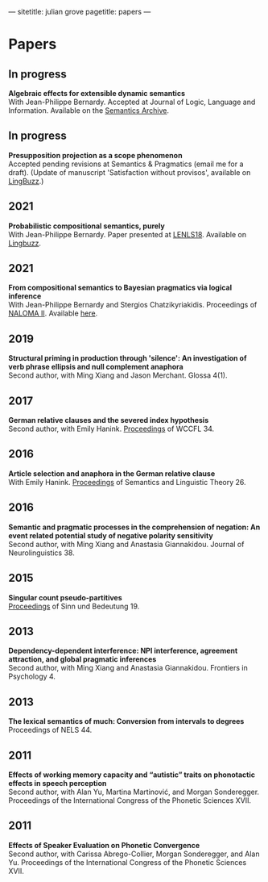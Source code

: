 ---
sitetitle: julian grove
pagetitle: papers
---

* Papers
** In progress
   *Algebraic effects for extensible dynamic semantics* \\
   With Jean-Philippe Bernardy. Accepted at Journal of Logic, Language and
   Information. Available on the [[https://semanticsarchive.net/Archive/TMxNGE3M/][Semantics Archive]].
** In progress
   *Presupposition projection as a scope phenomenon* \\
   Accepted pending revisions at Semantics & Pragmatics (email me for a draft).
   (Update of manuscript 'Satisfaction without provisos', available on
   [[https://ling.auf.net/lingbuzz/004914][LingBuzz]].)
** 2021
   *Probabilistic compositional semantics, purely* \\
   With Jean-Philippe Bernardy. Paper presented at [[https://lenls.github.io/lenls18/][LENLS18]]. Available on
   [[https://ling.auf.net/lingbuzz/006284][Lingbuzz]].
** 2021
   *From compositional semantics to Bayesian pragmatics via logical inference* \\
   With Jean-Philippe Bernardy and Stergios Chatzikyriakidis. Proceedings of
   [[https://typo.uni-konstanz.de/naloma21/index.html][NALOMA II]]. Available [[https://aclanthology.org/2021.naloma-1.8/][here]].
** 2019
   *Structural priming in production through 'silence': An investigation of verb
   phrase ellipsis and null complement anaphora* \\
   Second author, with Ming Xiang and Jason Merchant. Glossa 4(1). 
** 2017
   *German relative clauses and the severed index hypothesis* \\
   Second author, with Emily Hanink. [[http://www.lingref.com/cpp/wccfl/34/][Proceedings]] of WCCFL 34.
** 2016
   *Article selection and anaphora in the German relative clause* \\
   With Emily Hanink. [[https://journals.linguisticsociety.org/proceedings/index.php/SALT/issue/view/154][Proceedings]] of Semantics and Linguistic Theory 26.
** 2016
   *Semantic and pragmatic processes in the comprehension of negation: An event
   related potential study of negative polarity sensitivity* \\
   Second author, with Ming Xiang and Anastasia Giannakidou. Journal of
   Neurolinguistics 38.
** 2015
   *Singular count pseudo-partitives* \\
   [[https://ojs.ub.uni-konstanz.de/sub/index.php/sub/issue/view/8][Proceedings]] of Sinn und Bedeutung 19.
** 2013
   *Dependency-dependent interference: NPI interference, agreement attraction,
   and global pragmatic inferences* \\
   Second author, with Ming Xiang and Anastasia Giannakidou. Frontiers in
   Psychology 4.
** 2013
   *The lexical semantics of much: Conversion from intervals to degrees* \\
   Proceedings of NELS 44.
** 2011
   *Effects of working memory capacity and “autistic” traits on phonotactic
   effects in speech perception* \\
   Second author, with Alan Yu, Martina Martinović, and Morgan
   Sonderegger. Proceedings of the International Congress of the Phonetic
   Sciences XVII.
** 2011
   *Effects of Speaker Evaluation on Phonetic Convergence* \\
   Second author, with Carissa Abrego-Collier, Morgan Sonderegger, and Alan
   Yu. Proceedings of the International Congress of the Phonetic Sciences XVII.
